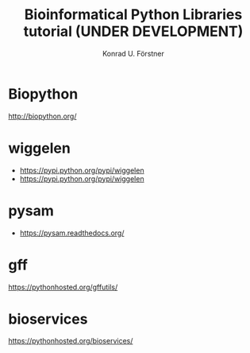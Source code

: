 #+TITLE: Bioinformatical Python Libraries tutorial (UNDER DEVELOPMENT)
#+AUTHOR: Konrad U. Förstner

* Biopython

http://biopython.org/

* wiggelen

- https://pypi.python.org/pypi/wiggelen
- https://pypi.python.org/pypi/wiggelen

* pysam

- https://pysam.readthedocs.org/

* gff

https://pythonhosted.org/gffutils/

* bioservices

https://pythonhosted.org/bioservices/

